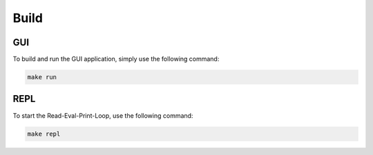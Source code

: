 Build
=====

GUI
^^^

To build and run the GUI application, simply use the following command:

.. code-block:: bash

    make run

REPL
^^^^

To start the Read-Eval-Print-Loop, use the following command:

.. code-block:: bash

    make repl
